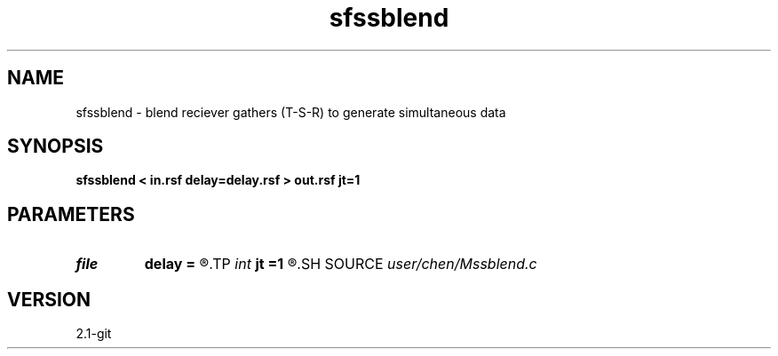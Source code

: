 .TH sfssblend 1  "APRIL 2019" Madagascar "Madagascar Manuals"
.SH NAME
sfssblend \- blend reciever gathers (T-S-R) to generate simultaneous data 
.SH SYNOPSIS
.B sfssblend < in.rsf delay=delay.rsf > out.rsf jt=1
.SH PARAMETERS
.PD 0
.TP
.I file   
.B delay
.B =
.R  	auxiliary input file name
.TP
.I int    
.B jt
.B =1
.R  	subsampling nps
.SH SOURCE
.I user/chen/Mssblend.c
.SH VERSION
2.1-git
